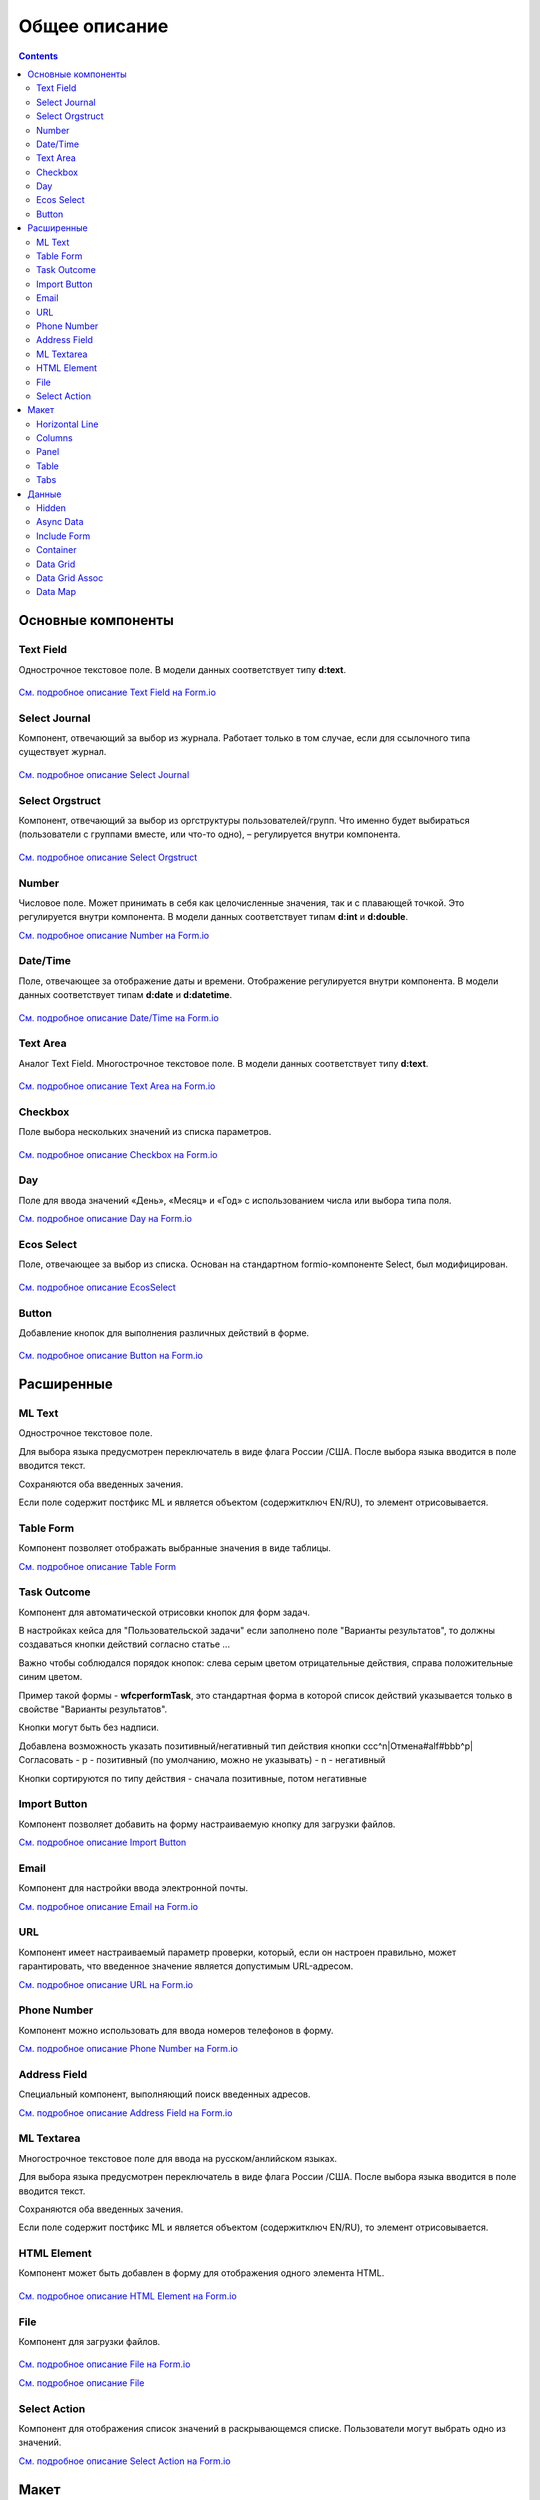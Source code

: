Общее описание
===============

.. contents::
		:depth: 4
		

Основные компоненты
--------------------

Text Field
~~~~~~~~~~~~~~~

Однострочное текстовое поле. В модели данных соответствует типу **d:text**.

 .. image:: _static/Text_Field_Component.png
       :width: 400
       :align: center

`См. подробное описание Text Field на Form.io <https://help.form.io/userguide/forms/form-components#text-field>`_ 

Select Journal
~~~~~~~~~~~~~~~

Компонент, отвечающий за выбор из журнала. Работает только в том случае, если для ссылочного типа существует журнал.

 .. image:: _static/Select_Journal_Component.png
       :width: 400
       :align: center

`См. подробное описание Select Journal <https://citeck-ecos.readthedocs.io/ru/latest/settings_kb/interface/forms/form_components/components/select%20journal.html>`_

Select Orgstruct
~~~~~~~~~~~~~~~~~~

Компонент, отвечающий за выбор из оргструктуры пользователей/групп. Что именно будет выбираться (пользователи с группами вместе, или что-то одно), – регулируется внутри компонента.

 .. image:: _static/Select_Orgstruct_Component.png
       :width: 400
       :align: center

`См. подробное описание Select Orgstruct  <https://citeck-ecos.readthedocs.io/ru/latest/settings_kb/interface/forms/form_components/components/select%20orgstruct.html>`_

Number
~~~~~~~~~~~~~~~

Числовое поле. Может принимать в себя как целочисленные значения, так и с плавающей точкой. Это регулируется внутри компонента. В модели данных соответствует типам **d:int** и **d:double**.

`См. подробное описание Number на Form.io <https://help.form.io/userguide/forms/form-components#number>`_ 

Date/Time
~~~~~~~~~~~~~~~

Поле, отвечающее за отображение даты и времени. Отображение регулируется внутри компонента. В модели данных соответствует типам **d:date** и **d:datetime**.

 .. image:: _static/Date_Time_Component.png
       :width: 400
       :align: center

`См. подробное описание Date/Time на Form.io <https://help.form.io/userguide/forms/form-components#date-time>`_  

Text Area
~~~~~~~~~~~~~~~

Аналог Text Field. Многострочное текстовое поле. В модели данных соответствует типу **d:text**.

 .. image:: _static/Text_Area_Component.png
       :width: 400
       :align: center

`См. подробное описание Text Area на Form.io <https://help.form.io/userguide/forms/form-components#text-area>`_ 

Checkbox
~~~~~~~~~~~~~~~

Поле выбора нескольких значений из списка параметров.

 .. image:: _static/Checkbox_Component.png
       :width: 200
       :align: center

`См. подробное описание Checkbox на Form.io <https://help.form.io/userguide/forms/form-components#check-box>`_  


Day
~~~~~~~~~~~~~~~

Поле для ввода значений «День», «Месяц» и «Год» с использованием числа или выбора типа поля.

`См. подробное описание Day на Form.io <https://help.form.io/userguide/forms/form-components#day>`_  


Ecos Select
~~~~~~~~~~~~~~~

Поле, отвечающее за выбор из списка. Основан на стандартном formio-компоненте Select, был модифицирован.

 .. image:: _static/ECOS_Select_Component.png
       :width: 400
       :align: center

`См. подробное описание EcosSelect <https://citeck-ecos.readthedocs.io/ru/latest/settings_kb/interface/forms/form_components/components/select%20orgstruct.html>`_  


Button
~~~~~~~~~~~~~~~

Добавление кнопок для выполнения различных действий в форме.

 .. image:: _static/Button_Component.png
       :width: 400
       :align: center

`См. подробное описание Button на Form.io <https://help.form.io/userguide/forms/form-components#button>`_  


Расширенные
------------

ML Text
~~~~~~~~~~~~~~~

Однострочное текстовое поле.

Для выбора языка предусмотрен переключатель в виде флага России /США. После выбора языка вводится в поле вводится текст.

Сохраняются оба введенных зачения.

Если поле содержит постфикс ML и является объектом (содержитключ EN/RU), то элемент отрисовывается.

 .. image:: _static/ML_Text_Component.png
       :width: 400
       :align: center


Table Form
~~~~~~~~~~~~~~~

Компонент позволяет отображать выбранные значения в виде таблицы.

`См. подробное описание Table Form <https://citeck-ecos.readthedocs.io/ru/latest/settings_kb/interface/forms/form_components/components/table%20form.html>`_ 


Task Outcome
~~~~~~~~~~~~~~~

Компонент для автоматической отрисовки кнопок для форм задач.

В настройках кейса для "Пользовательской задачи" если заполнено поле "Варианты результатов", то должны создаваться кнопки действий согласно статье ...

Важно чтобы соблюдался порядок кнопок: слева серым цветом отрицательные действия, справа положительные синим цветом. 

Пример такой формы - **wfcperformTask**, это стандартная форма в которой список действий указывается только в свойстве "Варианты результатов".

Кнопки могут быть без надписи. 

Добавлена возможность указать позитивный/негативный тип действия кнопки ccc^n|Отмена#alf#bbb^p|Согласовать
- p - позитивный (по умолчанию, можно не указывать)
- n - негативный

Кнопки сортируются по типу действия - сначала позитивные, потом негативные

Import Button
~~~~~~~~~~~~~~~

Компонент позволяет добавить на форму настраиваемую кнопку для загрузки файлов.

`См. подробное описание Import Button <https://citeck-ecos.readthedocs.io/ru/latest/settings_kb/interface/forms/form_components/components/import%20button.html>`_ 

Email
~~~~~~~~~~~~~~~

Компонент для настройки ввода электронной почты.

`См. подробное описание Email на Form.io <https://help.form.io/userguide/forms/form-components#email>`_ 

URL
~~~~~~~~~~~~~~~

Компонент имеет настраиваемый параметр проверки, который, если он настроен правильно, может гарантировать, что введенное значение является допустимым URL-адресом.

`См. подробное описание URL на Form.io <https://help.form.io/userguide/forms/form-components#url>`_ 

Phone Number
~~~~~~~~~~~~~~~

Компонент можно использовать для ввода номеров телефонов в форму.

`См. подробное описание Phone Number на Form.io <https://help.form.io/userguide/forms/form-components#phone-number>`_ 

Address Field
~~~~~~~~~~~~~~~

Cпециальный компонент, выполняющий поиск введенных адресов.

`См. подробное описание Address Field на Form.io <https://help.form.io/userguide/forms/form-components#address>`_ 

ML Textarea
~~~~~~~~~~~~~~~

Многострочное текстовое поле для ввода на русском/анлийском языках. 

Для выбора языка предусмотрен переключатель в виде флага России /США. После выбора языка вводится в поле вводится текст.

Сохраняются оба введенных зачения.

Если поле содержит постфикс ML и является объектом (содержитключ EN/RU), то элемент отрисовывается.


HTML Element
~~~~~~~~~~~~~~~

Компонент может быть добавлен в форму для отображения одного элемента HTML.

 .. image:: _static/HTML_Element_Component.png
       :width: 400
       :align: center

`См. подробное описание HTML Element на Form.io <https://help.form.io/userguide/forms/layout-components#html-element>`_

File
~~~~~~~~~~~~~~~

Компонент для загрузки файлов. 

 .. image:: _static/File_Component.png
       :width: 400
       :align: center

`См. подробное описание File на Form.io <https://help.form.io/userguide/forms/premium-components#file>`_ 

`См. подробное описание File <https://citeck-ecos.readthedocs.io/ru/latest/settings_kb/interface/forms/form_components/components/file.html>`_ 


Select Action
~~~~~~~~~~~~~~~

Компонент для отображения список значений в раскрывающемся списке. Пользователи могут выбрать одно из значений.


`См. подробное описание Select Action на Form.io <https://help.form.io/userguide/forms/form-components#select>`_ 

Макет
-------

Horizontal Line
~~~~~~~~~~~~~~~

Компонент для отображения разделителя блоков.

`См. подробное описание Horizontal Line <https://citeck-ecos.readthedocs.io/ru/latest/settings_kb/interface/forms/form_components/components/horizontal%20line.html>`_ 


Columns
~~~~~~~~~~~~~~~

Компонент, отвечающий за разделение формы на столбцы. Основан на стандартном formio-компоненте Columns, был модифицирован.

 .. image:: _static/Columns_Component.png
       :width: 400
       :align: center

|

 .. image:: _static/Columns_Component_1.png
       :width: 400
       :align: center

|

 .. image:: _static/Columns_Component_form.png
       :width: 400
       :align: center

`См. подробное описание Columns на Form.io <https://help.form.io/userguide/forms/layout-components#columns>`_ 

`См. подробное описание Columns <https://citeck-ecos.readthedocs.io/ru/latest/settings_kb/interface/forms/form_components/components/columns.html>`_ 


Panel
~~~~~~~~~~~~~~~

Панель, в которую можно поместить свойство. Нужна для зонирования. В неё помещаются близкие по смыслу компоненты и им присваивается заголовок.

 .. image:: _static/Panel_Component.png
       :width: 400
       :align: center

`См. подробное описание Panel на Form.io <https://help.form.io/userguide/forms/layout-components#panel>`_ 

Table
~~~~~~~~~~~~~~~

Компонент позволяет создать таблицу со столбцами и строками.

 .. image:: _static/Select_Journal_Component.png
       :width: 400
       :align: center

`См. подробное описание Table на Form.io <https://help.form.io/userguide/forms/layout-components#table>`_ 

Tabs
~~~~~~~~~~~~~~~

Компонент твечает за вкладки на форме. Вкладка скрывается, когда на ней все компоненты скрыты, либо компонентов нет совсем.

`См. подробное описание Tabs на Form.io <https://help.form.io/userguide/forms/layout-components#tabs>`_ 

Данные
--------		

Hidden
~~~~~~~~~~~~~~~

Компонент можно добавить в форму, чтобы создать свойство ресурса, которое можно настроить в форме. Внешнего виджета для скрытых компонентов нет. Они не отображаются в визуализированных формах.

`См. подробное описание Hidden на Form.io <https://help.form.io/userguide/forms/data-components#hidden>`_ 

Async Data
~~~~~~~~~~~~~~~

Невидимый компонент для загрузки асинхронных данных.

 .. image:: _static/Async_Data_Component.png
       :width: 400
       :align: center

`См. подробное описание Async Data <https://citeck-ecos.readthedocs.io/ru/latest/settings_kb/interface/forms/form_components/components/async%20data.html>`_

Include Form
~~~~~~~~~~~~~~~

Компонент для включения одной формы в другие.

В свойствах одно поле - **formRef** с выбором из журнала форм (ecos-forms).

Внеший вид в билдере (как у компонента Hidden, но имя формируется по шаблону "Форма: имя_формы"). 

Вариант на английском: Form: form_name

где **form_name** и **имя_формы** - это атрибут **"?disp"** выбраной формы. Если форма не выбрана, то пишется No form (Нет формы)

При отрисовке формы не в билдере компонент рисовать не нужно (на сервере он будет автоматически заменяться на все компоненты, которые есть в выбранной форме).

 .. image:: _static/Include_Form_Component.png
       :width: 400
       :align: center

Container
~~~~~~~~~~~~~~~

Оболочка для набора полей, аналогичная Field Set.

 .. image:: _static/Container_Component.png
       :width: 400
       :align: center

Компонент управления отображением данных, основанный на использовании Bootstrap Grid. 

Система **Bootstrap Grid** нужна для разметки страницы, в частности, для создания адаптивных макетов.

Фреймворк определяет 5 уровней адаптивности (брейкпоинтов), которые основаны на ширине области просмотра:

* **xs** — extra small, супермаленький — ширина < 576px (это уровень по умолчанию);
* **sm** — small, маленький — ширина ≥ 576px;
* **md** — medium, средний — ширина ≥ 768px;
* **lg** — large, большой — ширина ≥ 992px;
* **xl** — extra large, супербольшой — ширина ≥ 1200px.

Сетка состоит из групп рядов и колонок, расположенных внутри одного или нескольких контейнеров.

Основные правила сетки в Bootstrap:

* колонки находятся строго внутри ряда на первом уровне вложенности;
* ряды нужны только для размещения колонок;
* ряды должны располагаться внутри контейнера.

Ряды и колонки всегда работают вместе,  их нельзя разделять.

Элемент с классом **.container** является корневым блоком сетки в Bootstrap, то есть располагается на внешнем уровне. Контейнер подходит для хранения любых элементов, а не только рядов и колонок.

Внутри ряда должны находиться только колонки, а контент – уже внутри них.

Колонки нужны для разделения области просмотра по горизонтали, при этом в одном ряду могут быть столбцы разной ширины. 

Классическая Bootstrap-сетка состоит из 12 колонок. 

В большинстве случаев, не требуется использование всех, их можно объединять по мере надобности. Представьте, что вся область просмотра разделена на 12 равных частей – единиц ширины. В одной колонке может быть от 1 до 12 таких единиц.

`См. подробное описание Bootstrap Grid system <https://getbootstrap.com/docs/4.0/layout/grid/>`_ 

`См. подробное описание Container на Form.io <https://help.form.io/userguide/forms/data-components#container>`_ 

Data Grid
~~~~~~~~~~~~~~~

Компонент управления отображением данных, который извлекает информацию из коллекции объектов и визуализирует ее в сетке со строками и ячейками. Каждая строка соответствует отдельному объекту, а каждый столбец — свойству в этом объекте.

 .. image:: _static/Data_Grid_Component.png
       :width: 400
       :align: center

`См. подробное описание Data Grid на Form.io <https://help.form.io/userguide/forms/data-components#data-grid>`_ 

Data Grid Assoc
~~~~~~~~~~~~~~~~~~

Компонент управления отображением данных.

Data Map
~~~~~~~~~~~~~~~

Компонент позволяет пользователям создавать пары ключ/значение.

`См. подробное описание Data Map на Form.io <https://help.form.io/userguide/forms/data-components#data-map>`_ 




